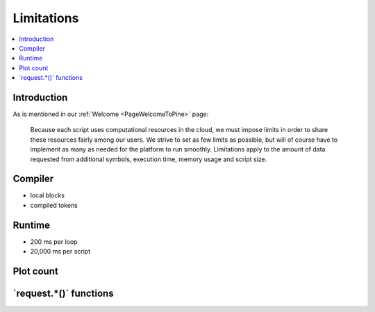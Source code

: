 .. _PageLimitations:

Limitations
===========

.. contents:: :local:
    :depth: 3



Introduction
------------

As is mentioned in our :ref:`Welcome <PageWelcomeToPine>` page:

    Because each script uses computational resources in the cloud, we must impose limits in order to share these resources fairly among our users. 
    We strive to set as few limits as possible, but will of course have to implement as many as needed for the platform to run smoothly. 
    Limitations apply to the amount of data requested from additional symbols, execution time, memory usage and script size.



Compiler
--------

- local blocks
- compiled tokens



Runtime
-------

- 200 ms per loop
- 20,000 ms per script



Plot count
----------



\`request.*()\` functions
-------------------------



